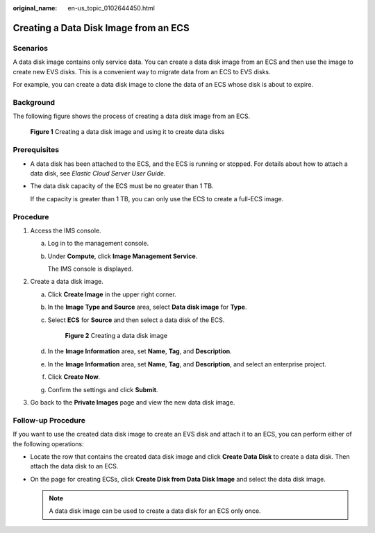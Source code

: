 :original_name: en-us_topic_0102644450.html

.. _en-us_topic_0102644450:

Creating a Data Disk Image from an ECS
======================================

Scenarios
---------

A data disk image contains only service data. You can create a data disk image from an ECS and then use the image to create new EVS disks. This is a convenient way to migrate data from an ECS to EVS disks.

For example, you can create a data disk image to clone the data of an ECS whose disk is about to expire.

Background
----------

The following figure shows the process of creating a data disk image from an ECS.


.. figure:: /_static/images/en-us_image_0254963039.png
   :alt: **Figure 1** Creating a data disk image and using it to create data disks

   **Figure 1** Creating a data disk image and using it to create data disks

Prerequisites
-------------

-  A data disk has been attached to the ECS, and the ECS is running or stopped. For details about how to attach a data disk, see *Elastic Cloud Server User Guide*.

-  The data disk capacity of the ECS must be no greater than 1 TB.

   If the capacity is greater than 1 TB, you can only use the ECS to create a full-ECS image.

Procedure
---------

#. Access the IMS console.

   a. Log in to the management console.

   b. Under **Compute**, click **Image Management Service**.

      The IMS console is displayed.

#. Create a data disk image.

   a. Click **Create Image** in the upper right corner.

   b. In the **Image Type and Source** area, select **Data disk image** for **Type**.

   c. Select **ECS** for **Source** and then select a data disk of the ECS.


      .. figure:: /_static/images/en-us_image_0162743998.png
         :alt: **Figure 2** Creating a data disk image

         **Figure 2** Creating a data disk image

   d. In the **Image Information** area, set **Name**, **Tag**, and **Description**.

   e. In the **Image Information** area, set **Name**, **Tag**, and **Description**, and select an enterprise project.

   f. Click **Create Now**.

   g. Confirm the settings and click **Submit**.

#. Go back to the **Private Images** page and view the new data disk image.

Follow-up Procedure
-------------------

If you want to use the created data disk image to create an EVS disk and attach it to an ECS, you can perform either of the following operations:

-  Locate the row that contains the created data disk image and click **Create Data Disk** to create a data disk. Then attach the data disk to an ECS.
-  On the page for creating ECSs, click **Create Disk from Data Disk Image** and select the data disk image.

   .. note::

      A data disk image can be used to create a data disk for an ECS only once.
